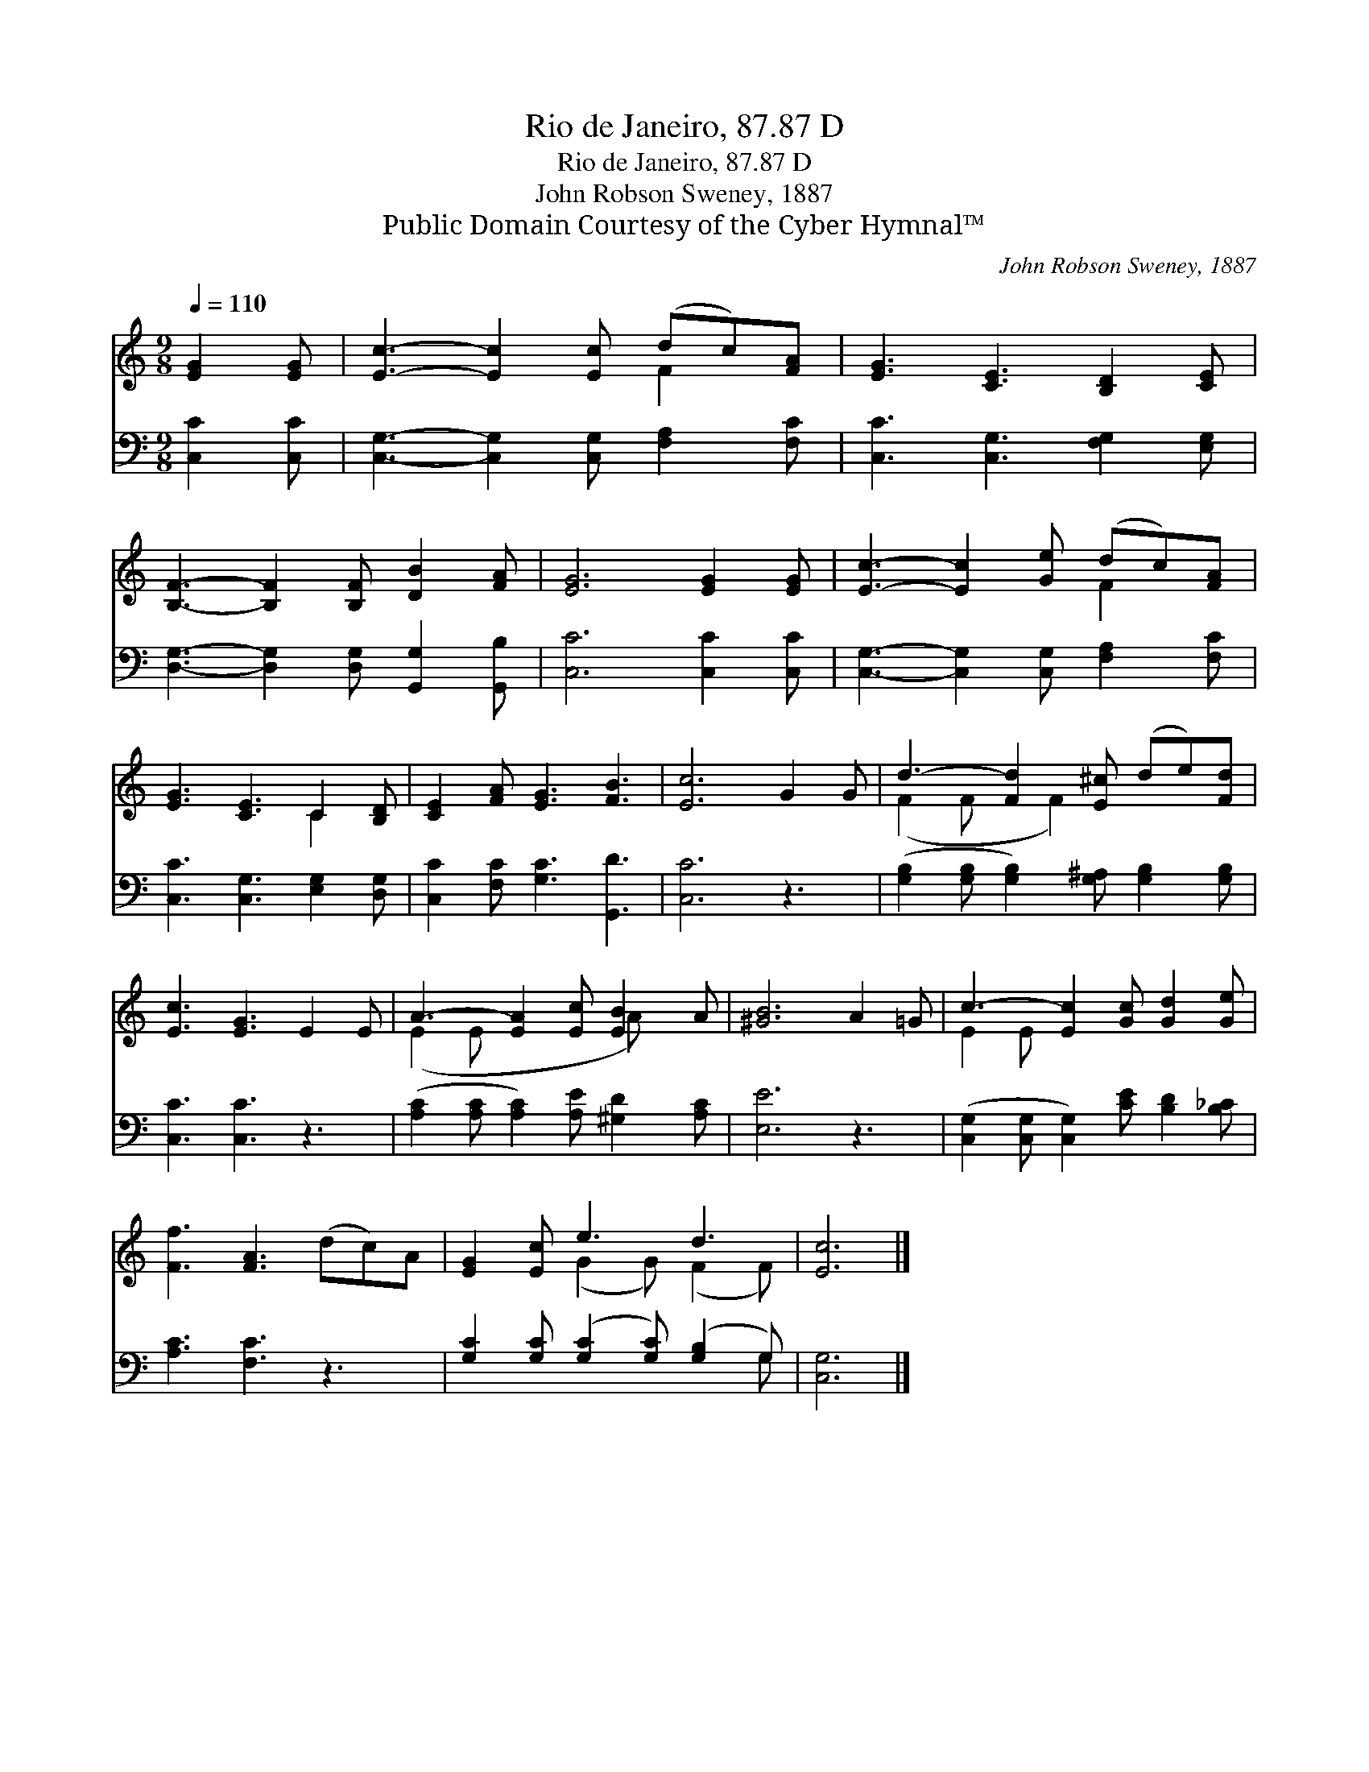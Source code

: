 X:1
T:Rio de Janeiro, 87.87 D
T:Rio de Janeiro, 87.87 D
T:John Robson Sweney, 1887
T:Public Domain Courtesy of the Cyber Hymnal™
C:John Robson Sweney, 1887
Z:Public Domain
Z:Courtesy of the Cyber Hymnal™
%%score ( 1 2 ) ( 3 4 )
L:1/8
Q:1/4=110
M:9/8
K:C
V:1 treble 
V:2 treble 
V:3 bass 
V:4 bass 
V:1
 [EG]2 [EG] | [Ec]3- [Ec]2 [Ec] (dc)[FA] | [EG]3 [CE]3 [B,D]2 [CE] | %3
 [B,F]3- [B,F]2 [B,F] [DB]2 [FA] | [EG]6 [EG]2 [EG] | [Ec]3- [Ec]2 [Ge] (dc)[FA] | %6
 [EG]3 [CE]3 C2 [B,D] | [CE]2 [FA] [EG]3 [FB]3 | [Ec]6 G2 G | d3- [Fd]2 [E^c] (de)[Fd] | %10
 [Ec]3 [EG]3 E2 E | A3- [EA]2 [Ec] [EB]2 A | [^GB]6 A2 =G | c3- [Ec]2 [Gc] [Gd]2 [Ge] | %14
 [Ff]3 [FA]3 (dc)A | [EG]2 [Ec] e3 d3 | [Ec]6 |] %17
V:2
 x3 | x6 F2 x | x9 | x9 | x9 | x6 F2 x | x6 C2 x | x9 | x9 | (F2 F x F2) x3 | x9 | (E2 E x3 A) x2 | %12
 x9 | E2 E x6 | x9 | x3 (G2 G) (F2 F) | x6 |] %17
V:3
 [C,C]2 [C,C] | [C,G,]3- [C,G,]2 [C,G,] [F,A,]2 [F,C] | [C,C]3 [C,G,]3 [F,G,]2 [E,G,] | %3
 [D,G,]3- [D,G,]2 [D,G,] [G,,G,]2 [G,,B,] | [C,C]6 [C,C]2 [C,C] | %5
 [C,G,]3- [C,G,]2 [C,G,] [F,A,]2 [F,C] | [C,C]3 [C,G,]3 [E,G,]2 [D,G,] | %7
 [C,C]2 [F,C] [G,C]3 [G,,D]3 | [C,C]6 z3 | ([G,B,]2 [G,B,] [G,B,]2) [G,^A,] [G,B,]2 [G,B,] | %10
 [C,C]3 [C,C]3 z3 | ([A,C]2 [A,C] [A,C]2) [A,E] [^G,D]2 [A,C] | [E,E]6 z3 | %13
 ([C,G,]2 [C,G,] [C,G,]2) [CE] [B,D]2 [B,_C] | [A,C]3 [F,C]3 z3 | %15
 [G,C]2 [G,C] ([G,C]2 [G,C]) ([G,B,]2 G,) | [C,G,]6 |] %17
V:4
 x3 | x9 | x9 | x9 | x9 | x9 | x9 | x9 | x9 | x9 | x9 | x9 | x9 | x9 | x9 | x8 G, | x6 |] %17

